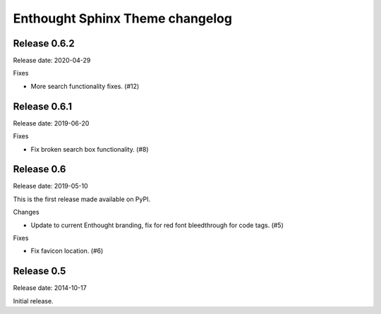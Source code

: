 Enthought Sphinx Theme changelog
================================

Release 0.6.2
-------------

Release date: 2020-04-29

Fixes

* More search functionality fixes. (#12)

Release 0.6.1
-------------

Release date: 2019-06-20

Fixes

* Fix broken search box functionality. (#8)

Release 0.6
-----------

Release date: 2019-05-10

This is the first release made available on PyPI.

Changes

* Update to current Enthought branding, fix for red font bleedthrough for code tags. (#5)

Fixes

* Fix favicon location. (#6)

Release 0.5
-----------

Release date: 2014-10-17

Initial release.
